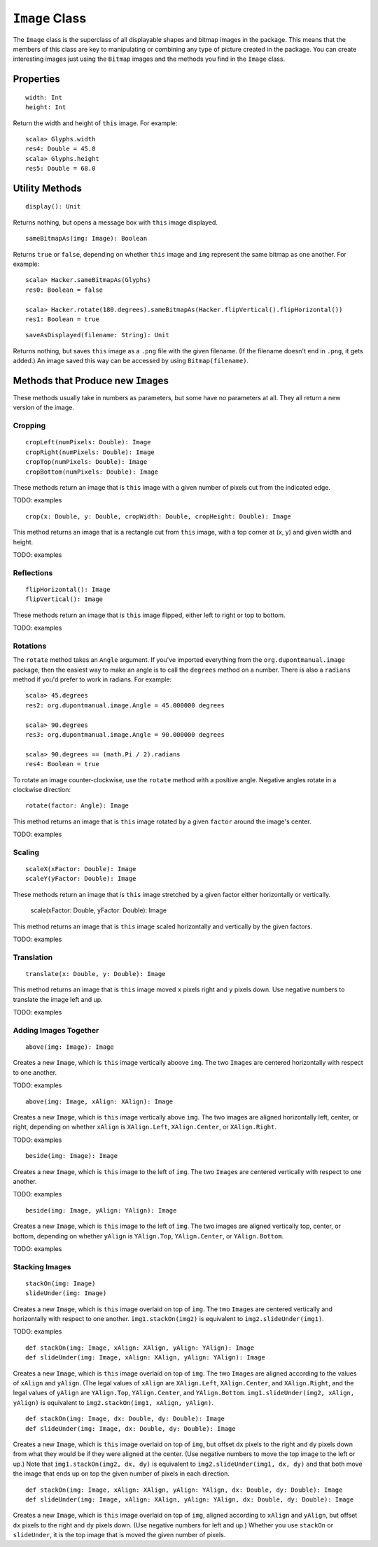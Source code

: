 ``Image`` Class
===============

The ``Image`` class is the superclass of all displayable shapes and bitmap 
images in the package. This means that the members of this class are key to
manipulating or combining any type of picture created in the package. You
can create interesting images just using the ``Bitmap`` images and the
methods you find in the ``Image`` class.

Properties
----------

::

    width: Int
    height: Int
 
Return the width and height of ``this`` image. For example::

    scala> Glyphs.width
    res4: Double = 45.0    
    scala> Glyphs.height
    res5: Double = 68.0

Utility Methods
---------------

::

    display(): Unit

Returns nothing, but opens a message box with ``this`` image displayed.

::

    sameBitmapAs(img: Image): Boolean
    
Returns ``true`` or ``false``, depending on whether ``this`` image and
``img`` represent the same bitmap as one another. For example::

    scala> Hacker.sameBitmapAs(Glyphs)
    res0: Boolean = false

    scala> Hacker.rotate(180.degrees).sameBitmapAs(Hacker.flipVertical().flipHorizontal())
    res1: Boolean = true
    
::

    saveAsDisplayed(filename: String): Unit
    
Returns nothing, but saves ``this`` image as a ``.png`` file with the given
filename. (If the filename doesn't end in ``.png``, it gets added.) An image
saved this way can be accessed by using ``Bitmap(filename)``.

Methods that Produce new ``Image``\ s
-------------------------------------

These methods usually take in numbers as parameters, but some have no 
parameters at all. They all return a new version of the image.

Cropping
^^^^^^^^

::

     cropLeft(numPixels: Double): Image
     cropRight(numPixels: Double): Image
     cropTop(numPixels: Double): Image
     cropBottom(numPixels: Double): Image

These methods return an image that is ``this`` image with a given number of 
pixels cut from the indicated edge.

TODO: examples

::

     crop(x: Double, y: Double, cropWidth: Double, cropHeight: Double): Image

This method returns an image that is a rectangle cut from ``this``
image, with a top corner at (x, y) and given width and height.

TODO: examples

Reflections
^^^^^^^^^^^

::

     flipHorizontal(): Image
     flipVertical(): Image

These methods return an image that is ``this`` image flipped, either
left to right or top to bottom.

TODO: examples

Rotations
^^^^^^^^^

The ``rotate`` method takes an ``Angle`` argument. If you've imported everything
from the ``org.dupontmanual.image`` package, then the easiest way to make an angle
is to call the ``degrees`` method on a number. There is also a ``radians`` method
if you'd prefer to work in radians. For example::

    scala> 45.degrees
    res2: org.dupontmanual.image.Angle = 45.000000 degrees

    scala> 90.degrees
    res3: org.dupontmanual.image.Angle = 90.000000 degrees

    scala> 90.degrees == (math.Pi / 2).radians
    res4: Boolean = true
    
To rotate an image counter-clockwise, use the ``rotate`` method with a positive angle.
Negative angles rotate in a clockwise direction::

     rotate(factor: Angle): Image

This method returns an image that is ``this`` image rotated by a given
``factor`` around the image's center.

TODO: examples

Scaling
^^^^^^^

::

     scaleX(xFactor: Double): Image
     scaleY(yFactor: Double): Image

These methods return an image that is ``this`` image stretched by a given
factor either horizontally or vertically.

     scale(xFactor: Double, yFactor: Double): Image

This method returns an image that is ``this`` image scaled horizontally and 
vertically by the given factors.

TODO: examples

Translation
^^^^^^^^^^^

::

     translate(x: Double, y: Double): Image

This method returns an image that is ``this`` image moved ``x`` pixels
right and ``y`` pixels down. Use negative numbers to translate
the image left and up.

TODO: examples

Adding Images Together
^^^^^^^^^^^^^^^^^^^^^^

::

    above(img: Image): Image
    
Creates a new ``Image``, which is ``this`` image vertically aboove ``img``.
The two ``Image``\ s are centered horizontally with respect to one another.

TODO: examples

::

    above(img: Image, xAlign: XAlign): Image
    
Creates a new ``Image``, which is ``this`` image vertically above ``img``.
The two images are aligned horizontally left, center, or right, depending
on whether ``xAlign`` is ``XAlign.Left``, ``XAlign.Center``, or 
``XAlign.Right``.

TODO: examples

::

    beside(img: Image): Image
    
Creates a new ``Image``, which is ``this`` image to the left of ``img``.
The two ``Image``\ s are centered vertically with respect to one another.

TODO: examples

::

    beside(img: Image, yAlign: YAlign): Image
    
Creates a new ``Image``, which is ``this`` image to the left of ``img``.
The two images are aligned vertically top, center, or bottom, depending
on whether ``yAlign`` is ``YAlign.Top``, ``YAlign.Center``, or 
``YAlign.Bottom``.

TODO: examples

Stacking Images
^^^^^^^^^^^^^^^

::

    stackOn(img: Image)
    slideUnder(img: Image)
    
Creates a new ``Image``, which is ``this`` image overlaid on top of ``img``.
The two ``Image``\ s are centered vertically and horizontally with respect
to one another. ``img1.stackOn(img2)`` is equivalent to
``img2.slideUnder(img1)``.

TODO: examples

::

    def stackOn(img: Image, xAlign: XAlign, yAlign: YAlign): Image
    def slideUnder(img: Image, xAlign: XAlign, yAlign: YAlign): Image
    
Creates a new ``Image``, which is ``this`` image overlaid on top of ``img``.
The two ``Image``\ s are aligned according to the values of ``xAlign`` and 
``yAlign``. (The legal values of ``xAlign`` are ``XAlign.Left``, ``XAlign.Center``,
and ``XAlign.Right``, and the legal values of ``yAlign`` are ``YAlign.Top``,
``YAlign.Center``, and ``YAlign.Bottom``. ``img1.slideUnder(img2, xAlign, yAlign)``
is equivalent to ``img2.stackOn(img1, xAlign, yAlign)``.    

::

    def stackOn(img: Image, dx: Double, dy: Double): Image
    def slideUnder(img: Image, dx: Double, dy: Double): Image
    
Creates a new ``Image``, which is ``this`` image overlaid on top of ``img``, but offset
``dx`` pixels to the right and ``dy`` pixels down from what they would be if they were 
aligned at the center. (Use negative numbers to move the top image to the left or up.)
Note that ``img1.stackOn(img2, dx, dy)`` is equivalent to ``img2.slideUnder(img1, dx, dy)``
and that both move the image that ends up on top the given number of pixels in each
direction.

::

    def stackOn(img: Image, xAlign: XAlign, yAlign: YAlign, dx: Double, dy: Double): Image
    def slideUnder(img: Image, xAlign: XAlign, yAlign: YAlign, dx: Double, dy: Double): Image
    
Creates a new ``Image``, which is ``this`` image overlaid on top of ``img``, aligned
according to ``xAlign`` and ``yAlign``, but offset ``dx`` pixels to the right and ``dy``
pixels down. (Use negative numbers for left and up.) Whether you use ``stackOn`` or
``slideUnder``, it is the top image that is moved the given number of pixels.

